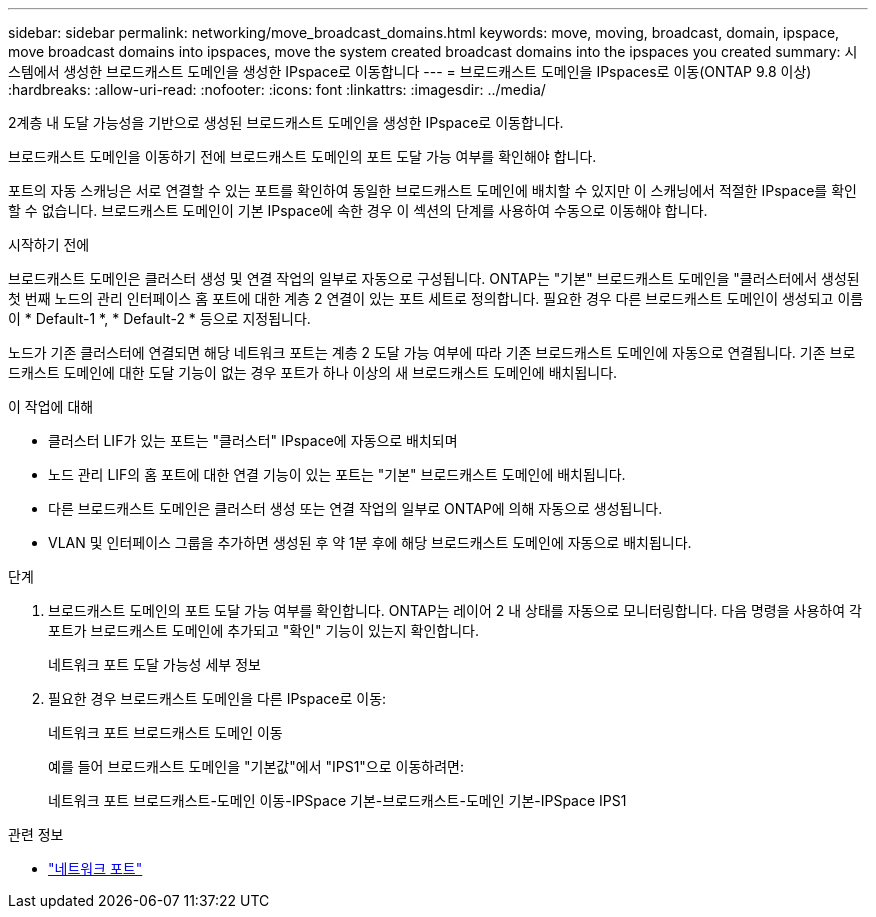 ---
sidebar: sidebar 
permalink: networking/move_broadcast_domains.html 
keywords: move, moving, broadcast, domain, ipspace, move broadcast domains into ipspaces, move the system created broadcast domains into the ipspaces you created 
summary: 시스템에서 생성한 브로드캐스트 도메인을 생성한 IPspace로 이동합니다 
---
= 브로드캐스트 도메인을 IPspaces로 이동(ONTAP 9.8 이상)
:hardbreaks:
:allow-uri-read: 
:nofooter: 
:icons: font
:linkattrs: 
:imagesdir: ../media/


[role="lead"]
2계층 내 도달 가능성을 기반으로 생성된 브로드캐스트 도메인을 생성한 IPspace로 이동합니다.

브로드캐스트 도메인을 이동하기 전에 브로드캐스트 도메인의 포트 도달 가능 여부를 확인해야 합니다.

포트의 자동 스캐닝은 서로 연결할 수 있는 포트를 확인하여 동일한 브로드캐스트 도메인에 배치할 수 있지만 이 스캐닝에서 적절한 IPspace를 확인할 수 없습니다. 브로드캐스트 도메인이 기본 IPspace에 속한 경우 이 섹션의 단계를 사용하여 수동으로 이동해야 합니다.

.시작하기 전에
브로드캐스트 도메인은 클러스터 생성 및 연결 작업의 일부로 자동으로 구성됩니다. ONTAP는 "기본" 브로드캐스트 도메인을 "클러스터에서 생성된 첫 번째 노드의 관리 인터페이스 홈 포트에 대한 계층 2 연결이 있는 포트 세트로 정의합니다. 필요한 경우 다른 브로드캐스트 도메인이 생성되고 이름이 * Default-1 *, * Default-2 * 등으로 지정됩니다.

노드가 기존 클러스터에 연결되면 해당 네트워크 포트는 계층 2 도달 가능 여부에 따라 기존 브로드캐스트 도메인에 자동으로 연결됩니다. 기존 브로드캐스트 도메인에 대한 도달 기능이 없는 경우 포트가 하나 이상의 새 브로드캐스트 도메인에 배치됩니다.

.이 작업에 대해
* 클러스터 LIF가 있는 포트는 "클러스터" IPspace에 자동으로 배치되며
* 노드 관리 LIF의 홈 포트에 대한 연결 기능이 있는 포트는 "기본" 브로드캐스트 도메인에 배치됩니다.
* 다른 브로드캐스트 도메인은 클러스터 생성 또는 연결 작업의 일부로 ONTAP에 의해 자동으로 생성됩니다.
* VLAN 및 인터페이스 그룹을 추가하면 생성된 후 약 1분 후에 해당 브로드캐스트 도메인에 자동으로 배치됩니다.


.단계
. 브로드캐스트 도메인의 포트 도달 가능 여부를 확인합니다. ONTAP는 레이어 2 내 상태를 자동으로 모니터링합니다. 다음 명령을 사용하여 각 포트가 브로드캐스트 도메인에 추가되고 "확인" 기능이 있는지 확인합니다.
+
네트워크 포트 도달 가능성 세부 정보

. 필요한 경우 브로드캐스트 도메인을 다른 IPspace로 이동:
+
네트워크 포트 브로드캐스트 도메인 이동

+
예를 들어 브로드캐스트 도메인을 "기본값"에서 "IPS1"으로 이동하려면:

+
네트워크 포트 브로드캐스트-도메인 이동-IPSpace 기본-브로드캐스트-도메인 기본-IPSpace IPS1



.관련 정보
* link:https://docs.netapp.com/us-en/ontap-cli/search.html?q=network+port["네트워크 포트"^]

